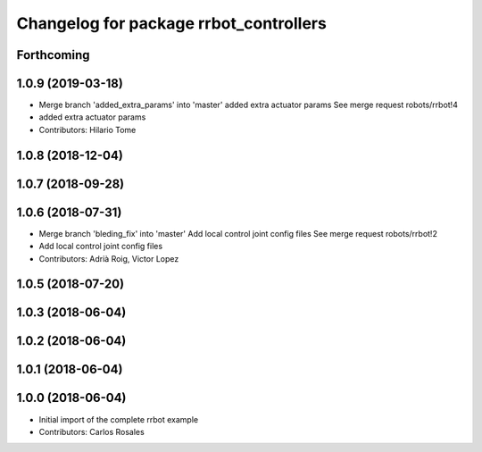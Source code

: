 ^^^^^^^^^^^^^^^^^^^^^^^^^^^^^^^^^^^^^^^
Changelog for package rrbot_controllers
^^^^^^^^^^^^^^^^^^^^^^^^^^^^^^^^^^^^^^^

Forthcoming
-----------

1.0.9 (2019-03-18)
------------------
* Merge branch 'added_extra_params' into 'master'
  added extra actuator params
  See merge request robots/rrbot!4
* added extra actuator params
* Contributors: Hilario Tome

1.0.8 (2018-12-04)
------------------

1.0.7 (2018-09-28)
------------------

1.0.6 (2018-07-31)
------------------
* Merge branch 'bleding_fix' into 'master'
  Add local control joint config files
  See merge request robots/rrbot!2
* Add local control joint config files
* Contributors: Adrià Roig, Victor Lopez

1.0.5 (2018-07-20)
------------------

1.0.3 (2018-06-04)
------------------

1.0.2 (2018-06-04)
------------------

1.0.1 (2018-06-04)
------------------

1.0.0 (2018-06-04)
------------------
* Initial import of the complete rrbot example
* Contributors: Carlos Rosales
